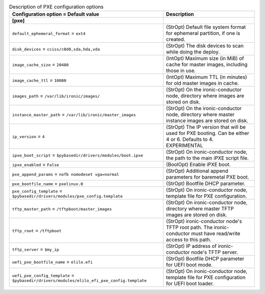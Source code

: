 ..
    Warning: Do not edit this file. It is automatically generated from the
    software project's code and your changes will be overwritten.

    The tool to generate this file lives in openstack-doc-tools repository.

    Please make any changes needed in the code, then run the
    autogenerate-config-doc tool from the openstack-doc-tools repository, or
    ask for help on the documentation mailing list, IRC channel or meeting.

.. _ironic-pxe:

.. list-table:: Description of PXE configuration options
   :header-rows: 1
   :class: config-ref-table

   * - Configuration option = Default value
     - Description
   * - **[pxe]**
     -
   * - ``default_ephemeral_format`` = ``ext4``
     - (StrOpt) Default file system format for ephemeral partition, if one is created.
   * - ``disk_devices`` = ``cciss/c0d0,sda,hda,vda``
     - (StrOpt) The disk devices to scan while doing the deploy.
   * - ``image_cache_size`` = ``20480``
     - (IntOpt) Maximum size (in MiB) of cache for master images, including those in use.
   * - ``image_cache_ttl`` = ``10080``
     - (IntOpt) Maximum TTL (in minutes) for old master images in cache.
   * - ``images_path`` = ``/var/lib/ironic/images/``
     - (StrOpt) On the ironic-conductor node, directory where images are stored on disk.
   * - ``instance_master_path`` = ``/var/lib/ironic/master_images``
     - (StrOpt) On the ironic-conductor node, directory where master instance images are stored on disk.
   * - ``ip_version`` = ``4``
     - (StrOpt) The IP version that will be used for PXE booting. Can be either 4 or 6. Defaults to 4. EXPERIMENTAL
   * - ``ipxe_boot_script`` = ``$pybasedir/drivers/modules/boot.ipxe``
     - (StrOpt) On ironic-conductor node, the path to the main iPXE script file.
   * - ``ipxe_enabled`` = ``False``
     - (BoolOpt) Enable iPXE boot.
   * - ``pxe_append_params`` = ``nofb nomodeset vga=normal``
     - (StrOpt) Additional append parameters for baremetal PXE boot.
   * - ``pxe_bootfile_name`` = ``pxelinux.0``
     - (StrOpt) Bootfile DHCP parameter.
   * - ``pxe_config_template`` = ``$pybasedir/drivers/modules/pxe_config.template``
     - (StrOpt) On ironic-conductor node, template file for PXE configuration.
   * - ``tftp_master_path`` = ``/tftpboot/master_images``
     - (StrOpt) On ironic-conductor node, directory where master TFTP images are stored on disk.
   * - ``tftp_root`` = ``/tftpboot``
     - (StrOpt) ironic-conductor node's TFTP root path. The ironic-conductor must have read/write access to this path.
   * - ``tftp_server`` = ``$my_ip``
     - (StrOpt) IP address of ironic-conductor node's TFTP server.
   * - ``uefi_pxe_bootfile_name`` = ``elilo.efi``
     - (StrOpt) Bootfile DHCP parameter for UEFI boot mode.
   * - ``uefi_pxe_config_template`` = ``$pybasedir/drivers/modules/elilo_efi_pxe_config.template``
     - (StrOpt) On ironic-conductor node, template file for PXE configuration for UEFI boot loader.
